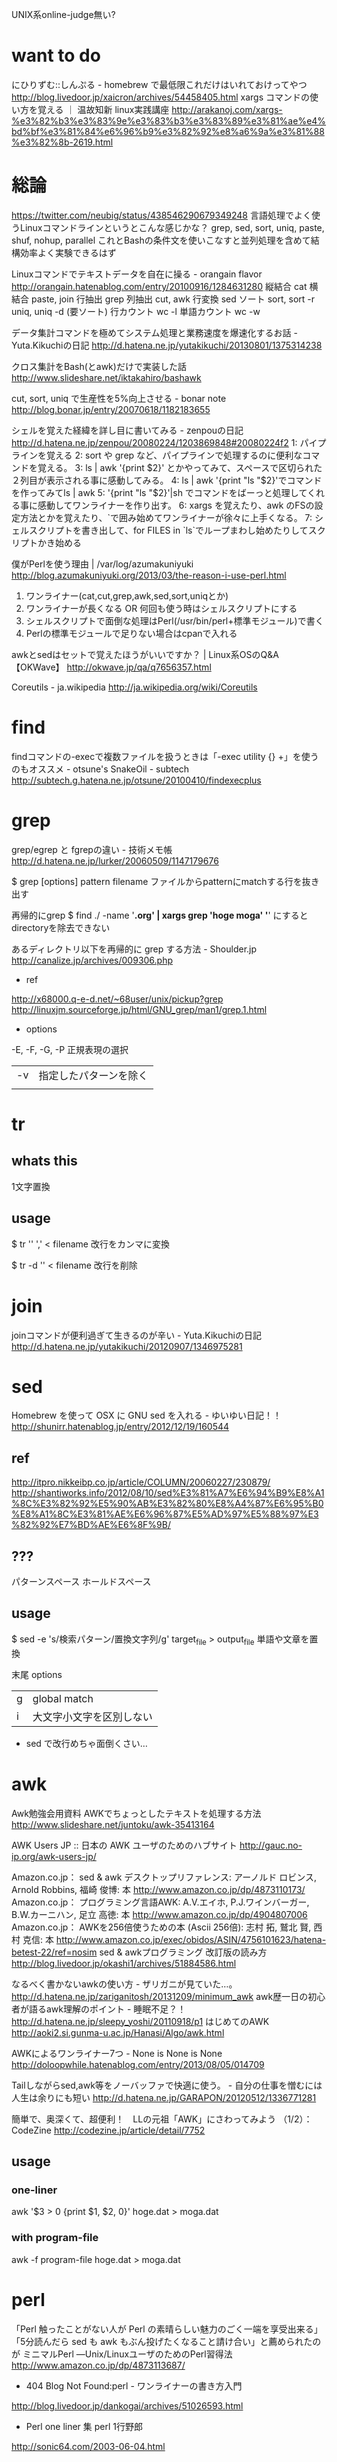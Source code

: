 UNIX系online-judge無い?

* want to do
にひりずむ::しんぷる - homebrew で最低限これだけはいれておけってやつ
http://blog.livedoor.jp/xaicron/archives/54458405.html
xargs コマンドの使い方を覚える ｜ 温故知新 linux実践講座
http://arakanoj.com/xargs-%e3%82%b3%e3%83%9e%e3%83%b3%e3%83%89%e3%81%ae%e4%bd%bf%e3%81%84%e6%96%b9%e3%82%92%e8%a6%9a%e3%81%88%e3%82%8b-2619.html

* 総論
https://twitter.com/neubig/status/438546290679349248
言語処理でよく使うLinuxコマンドラインというとこんな感じかな？
grep, sed, sort, uniq, paste, shuf, nohup, parallel
これとBashの条件文を使いこなすと並列処理を含めて結構効率よく実験できるはず 

Linuxコマンドでテキストデータを自在に操る - orangain flavor
http://orangain.hatenablog.com/entry/20100916/1284631280
縦結合 cat
横結合 paste, join
行抽出 grep
列抽出 cut, awk
行変換 sed
ソート sort, sort -r
uniq, uniq -d (要ソート)
行カウント wc -l 
単語カウント wc -w

データ集計コマンドを極めてシステム処理と業務速度を爆速化するお話 - Yuta.Kikuchiの日記
http://d.hatena.ne.jp/yutakikuchi/20130801/1375314238

クロス集計をBash(とawk)だけで実装した話
http://www.slideshare.net/iktakahiro/bashawk

cut, sort, uniq で生産性を5%向上させる - bonar note
http://blog.bonar.jp/entry/20070618/1182183655

シェルを覚えた経緯を詳し目に書いてみる - zenpouの日記
http://d.hatena.ne.jp/zenpou/20080224/1203869848#20080224f2
1: パイプラインを覚える
2: sort や grep など、パイプラインで処理するのに便利なコマンドを覚える。
3: ls | awk '{print $2}' とかやってみて、スペースで区切られた２列目が表示される事に感動してみる。
4: ls | awk '{print "ls "$2}'でコマンドを作ってみてls | awk
5: '{print "ls "$2}'|sh でコマンドをばーっと処理してくれる事に感動してワンライナーを作り出す。
6: xargs を覚えたり、awk のFSの設定方法とかを覚えたり、`で囲み始めてワンライナーが徐々に上手くなる。
7: シェルスクリプトを書き出して、for FILES in `ls`でループまわし始めたりしてスクリプトかき始める

僕がPerlを使う理由 | /var/log/azumakuniyuki
http://blog.azumakuniyuki.org/2013/03/the-reason-i-use-perl.html
1. ワンライナー(cat,cut,grep,awk,sed,sort,uniqとか)
2. ワンライナーが長くなる OR 何回も使う時はシェルスクリプトにする
3. シェルスクリプトで面倒な処理はPerl(/usr/bin/perl+標準モジュール)で書く
4. Perlの標準モジュールで足りない場合はcpanで入れる

awkとsedはセットで覚えたほうがいいですか？ | Linux系OSのQ&A【OKWave】
http://okwave.jp/qa/q7656357.html

Coreutils - ja.wikipedia
http://ja.wikipedia.org/wiki/Coreutils

* find
findコマンドの-execで複数ファイルを扱うときは「-exec utility {} +」を使うのもオススメ - otsune's SnakeOil - subtech
http://subtech.g.hatena.ne.jp/otsune/20100410/findexecplus

* grep
grep/egrep と fgrepの違い - 技術メモ帳
http://d.hatena.ne.jp/lurker/20060509/1147179676

$ grep [options] pattern filename
ファイルからpatternにmatchする行を抜き出す

再帰的にgrep
$ find ./ -name '*.org' | xargs grep 'hoge moga'
'*' にするとdirectoryを除去できない

あるディレクトリ以下を再帰的に grep する方法 - Shoulder.jp
http://canalize.jp/archives/009306.php

- ref
http://x68000.q-e-d.net/~68user/unix/pickup?grep
http://linuxjm.sourceforge.jp/html/GNU_grep/man1/grep.1.html
  
- options

-E, -F, -G, -P
正規表現の選択

| -v | 指定したパターンを除く |
|    |                        |

* tr

** whats this
1文字置換

** usage
$ tr '\n' ',' < filename
改行をカンマに変換

$ tr -d '\n' < filename
改行を削除

* join
joinコマンドが便利過ぎて生きるのが辛い - Yuta.Kikuchiの日記
http://d.hatena.ne.jp/yutakikuchi/20120907/1346975281

* sed
Homebrew を使って OSX に GNU sed を入れる - ゆいゆい日記！！
http://shunirr.hatenablog.jp/entry/2012/12/19/160544

** ref 
http://itpro.nikkeibp.co.jp/article/COLUMN/20060227/230879/
http://shantiworks.info/2012/08/10/sed%E3%81%A7%E6%94%B9%E8%A1%8C%E3%82%92%E5%90%AB%E3%82%80%E8%A4%87%E6%95%B0%E8%A1%8C%E3%81%AE%E6%96%87%E5%AD%97%E5%88%97%E3%82%92%E7%BD%AE%E6%8F%9B/

** ???
パターンスペース
ホールドスペース
  
** usage
$ sed -e 's/検索パターン/置換文字列/g' target_file > output_file
単語や文章を置換

**** 末尾 options
| g | global match             |
| i | 大文字小文字を区別しない |

- sed で改行めちゃ面倒くさい...

* awk
Awk勉強会用資料 AWKでちょっとしたテキストを処理する方法
http://www.slideshare.net/juntoku/awk-35413164

AWK Users JP :: 日本の AWK ユーザのためのハブサイト
http://gauc.no-ip.org/awk-users-jp/

Amazon.co.jp： sed & awk デスクトップリファレンス: アーノルド ロビンス, Arnold Robbins, 福崎 俊博: 本
http://www.amazon.co.jp/dp/4873110173/
Amazon.co.jp： プログラミング言語AWK: A.V.エイホ, P.J.ワインバーガー, B.W.カーニハン, 足立 高徳: 本
http://www.amazon.co.jp/dp/4904807006
Amazon.co.jp： AWKを256倍使うための本 (Ascii 256倍): 志村 拓, 鷲北 賢, 西村 克信: 本
http://www.amazon.co.jp/exec/obidos/ASIN/4756101623/hatena-betest-22/ref=nosim
sed & awkプログラミング 改訂版の読み方
http://blog.livedoor.jp/okashi1/archives/51884586.html

なるべく書かないawkの使い方 - ザリガニが見ていた...。
http://d.hatena.ne.jp/zariganitosh/20131209/minimum_awk
awk歴一日の初心者が語るawk理解のポイント - 睡眠不足？！
http://d.hatena.ne.jp/sleepy_yoshi/20110918/p1
はじめてのAWK
http://aoki2.si.gunma-u.ac.jp/Hanasi/Algo/awk.html

AWKによるワンライナー7つ - None is None is None
http://doloopwhile.hatenablog.com/entry/2013/08/05/014709

Tailしながらsed,awk等をノーバッファで快適に使う。 - 自分の仕事を憎むには人生は余りにも短い
http://d.hatena.ne.jp/GARAPON/20120512/1336771281

簡単で、奥深くて、超便利！　LLの元祖「AWK」にさわってみよう （1/2）：CodeZine
http://codezine.jp/article/detail/7752

** usage
*** one-liner
awk '$3 > 0 {print $1, $2, 0}' hoge.dat > moga.dat

*** with program-file
awk -f program-file hoge.dat > moga.dat

* perl
「Perl 触ったことがない人が Perl の素晴らしい魅力のごく一端を享受出来る」「5分読んだら sed も awk もぶん投げたくなること請け合い」と薦められたのが ミニマルPerl ―Unix/LinuxユーザのためのPerl習得法
http://www.amazon.co.jp/dp/4873113687/

- 404 Blog Not Found:perl - ワンライナーの書き方入門
http://blog.livedoor.jp/dankogai/archives/51026593.html
- Perl one liner 集 perl 1行野郎
http://sonic64.com/2003-06-04.html

** usage
- 置換
$ perl -pe 's/\t/    /g' 

*** options
| -e | 文字列をスクリプトとして実行   |
|----+--------------------------------|
| -n | 1行毎に処理                    |
| -p | 1行毎に処理->結果をprint       |
|----+--------------------------------|
| -l | ループの前で行末の改行文字削除 |
|----+--------------------------------|
| -i | 入力ファイルを書き換え         |
|----+--------------------------------|
| -w | warning ?                      |

*** i opiton
-i.bak
オプションをつけると
hoge.txt.bak
というファイル名でバックアップが作成される。

* look
lookコマンドによる二分探索が速すぎて見えない - Yuta.Kikuchiの日記
http://d.hatena.ne.jp/yutakikuchi/20121029/1351467398

* 文字列の個数
http://oshiete.goo.ne.jp/qa/198863.html
http://q.hatena.ne.jp/1135146114

* 一括処理
Unix :: ファイル名の一括リネームいろいろ
http://tm.root-n.com/unix:general:rename
* 文字コード
ascii コード確認

利用
'\x**' 実装によるけど
